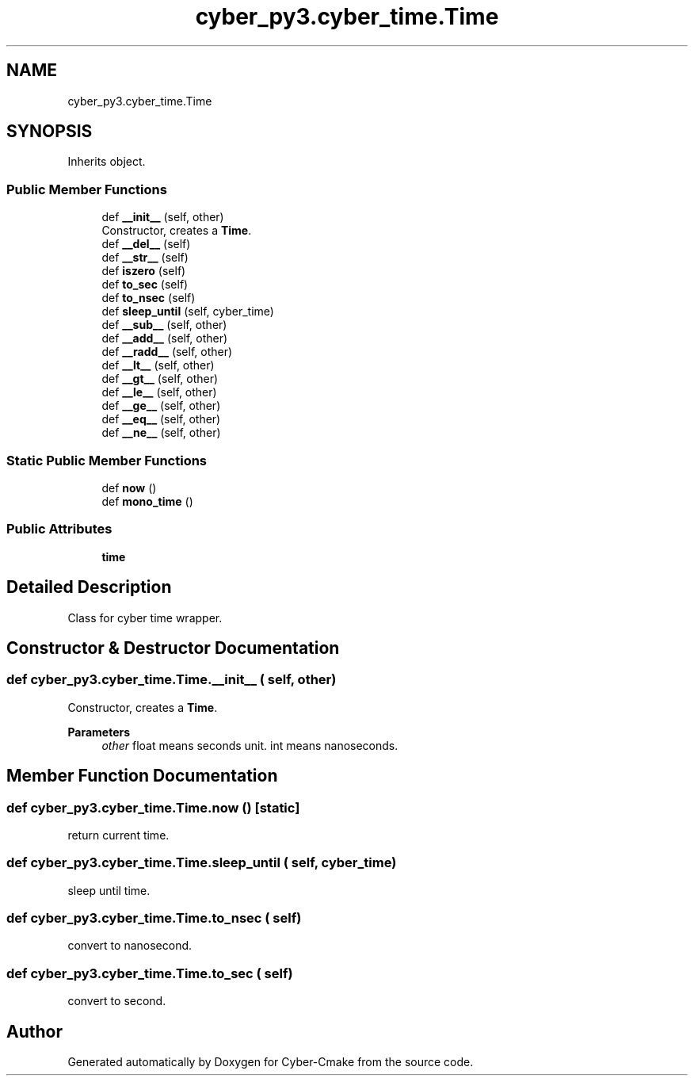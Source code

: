 .TH "cyber_py3.cyber_time.Time" 3 "Thu Aug 31 2023" "Cyber-Cmake" \" -*- nroff -*-
.ad l
.nh
.SH NAME
cyber_py3.cyber_time.Time
.SH SYNOPSIS
.br
.PP
.PP
Inherits object\&.
.SS "Public Member Functions"

.in +1c
.ti -1c
.RI "def \fB__init__\fP (self, other)"
.br
.RI "Constructor, creates a \fBTime\fP\&. "
.ti -1c
.RI "def \fB__del__\fP (self)"
.br
.ti -1c
.RI "def \fB__str__\fP (self)"
.br
.ti -1c
.RI "def \fBiszero\fP (self)"
.br
.ti -1c
.RI "def \fBto_sec\fP (self)"
.br
.ti -1c
.RI "def \fBto_nsec\fP (self)"
.br
.ti -1c
.RI "def \fBsleep_until\fP (self, cyber_time)"
.br
.ti -1c
.RI "def \fB__sub__\fP (self, other)"
.br
.ti -1c
.RI "def \fB__add__\fP (self, other)"
.br
.ti -1c
.RI "def \fB__radd__\fP (self, other)"
.br
.ti -1c
.RI "def \fB__lt__\fP (self, other)"
.br
.ti -1c
.RI "def \fB__gt__\fP (self, other)"
.br
.ti -1c
.RI "def \fB__le__\fP (self, other)"
.br
.ti -1c
.RI "def \fB__ge__\fP (self, other)"
.br
.ti -1c
.RI "def \fB__eq__\fP (self, other)"
.br
.ti -1c
.RI "def \fB__ne__\fP (self, other)"
.br
.in -1c
.SS "Static Public Member Functions"

.in +1c
.ti -1c
.RI "def \fBnow\fP ()"
.br
.ti -1c
.RI "def \fBmono_time\fP ()"
.br
.in -1c
.SS "Public Attributes"

.in +1c
.ti -1c
.RI "\fBtime\fP"
.br
.in -1c
.SH "Detailed Description"
.PP 

.PP
.nf
Class for cyber time wrapper.

.fi
.PP
 
.SH "Constructor & Destructor Documentation"
.PP 
.SS "def cyber_py3\&.cyber_time\&.Time\&.__init__ ( self,  other)"

.PP
Constructor, creates a \fBTime\fP\&. 
.PP
\fBParameters\fP
.RS 4
\fIother\fP float means seconds unit\&. int means nanoseconds\&. 
.RE
.PP

.SH "Member Function Documentation"
.PP 
.SS "def cyber_py3\&.cyber_time\&.Time\&.now ()\fC [static]\fP"

.PP
.nf
return current time.

.fi
.PP
 
.SS "def cyber_py3\&.cyber_time\&.Time\&.sleep_until ( self,  cyber_time)"

.PP
.nf
sleep until time.

.fi
.PP
 
.SS "def cyber_py3\&.cyber_time\&.Time\&.to_nsec ( self)"

.PP
.nf
convert to nanosecond.

.fi
.PP
 
.SS "def cyber_py3\&.cyber_time\&.Time\&.to_sec ( self)"

.PP
.nf
convert to second.

.fi
.PP
 

.SH "Author"
.PP 
Generated automatically by Doxygen for Cyber-Cmake from the source code\&.
